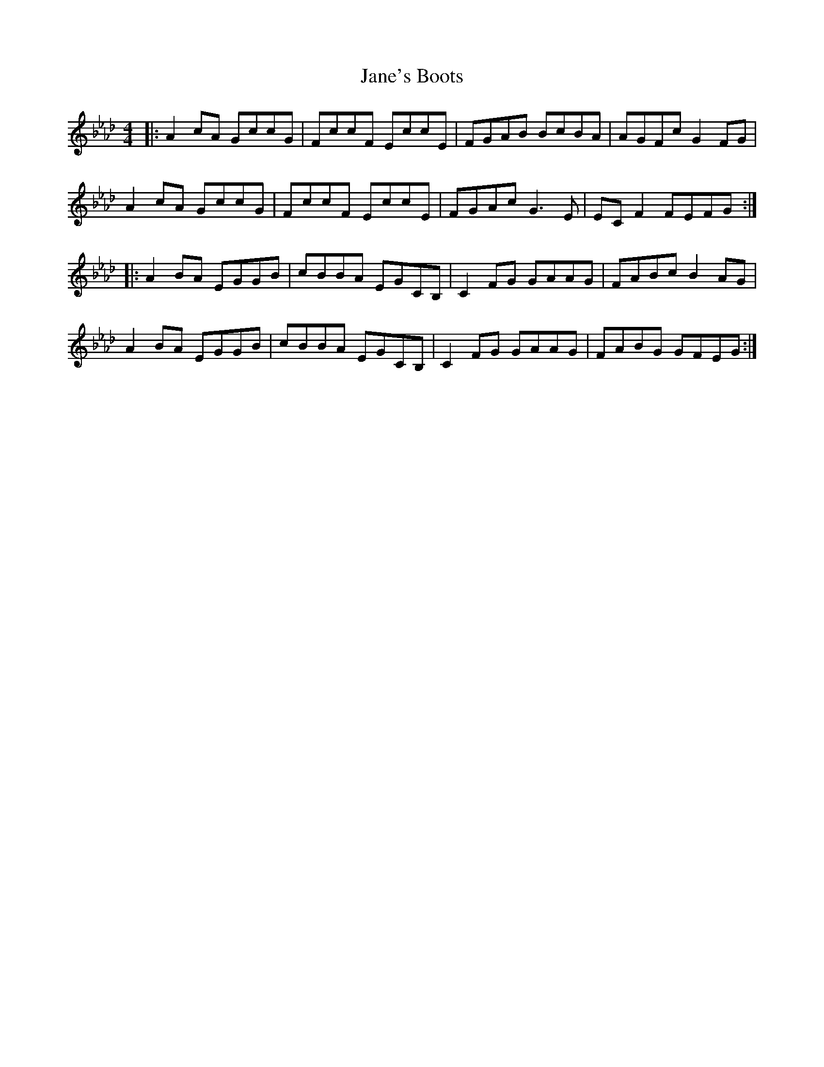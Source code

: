 X: 19602
T: Jane's Boots
R: barndance
M: 4/4
K: Fdorian
K:Fmin
|:A2cA GccG|FccF EccE|FGAB BcBA|AGFc G2FG|
A2cA GccG|FccF EccE|FGAc G3E|ECF2 FEFG:|
|:A2BA EGGB|cBBA EGCB,|C2FG GAAG|FABc B2AG|
A2BA EGGB|cBBA EGCB,|C2FG GAAG|FABG GFEG:|

